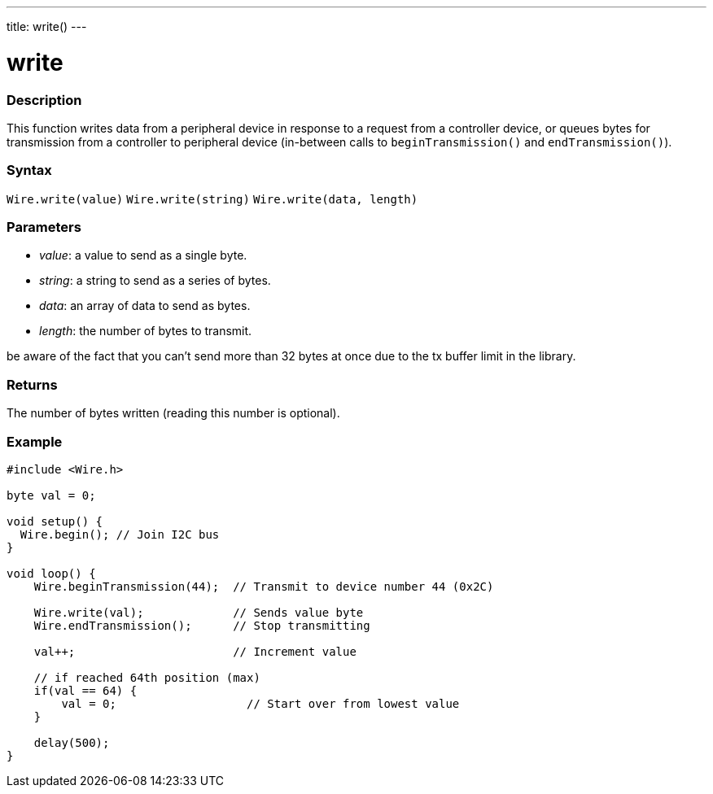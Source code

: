 ---
title: write()
---

= write

//OVERVIEW SECTION STARTS
[#overview]
--

[float]
=== Description
This function writes data from a peripheral device in response to a request from a controller device, or queues bytes for transmission from a controller to peripheral device (in-between calls to `beginTransmission()` and `endTransmission()`).

[float]
=== Syntax
`Wire.write(value)`
`Wire.write(string)`
`Wire.write(data, length)`

[float]
=== Parameters
* _value_: a value to send as a single byte.
* _string_: a string to send as a series of bytes.
* _data_: an array of data to send as bytes.
* _length_: the number of bytes to transmit.

be aware of the fact that you can't send more than 32 bytes at once due to the tx buffer limit in the library.
  
[float]
=== Returns 

The number of bytes written (reading this number is optional).
[float]
=== Example

```
#include <Wire.h>

byte val = 0;

void setup() {
  Wire.begin(); // Join I2C bus
}

void loop() {
    Wire.beginTransmission(44);  // Transmit to device number 44 (0x2C)

    Wire.write(val);             // Sends value byte  
    Wire.endTransmission();      // Stop transmitting

    val++;                       // Increment value

    // if reached 64th position (max)
    if(val == 64) {
        val = 0;                   // Start over from lowest value
    }
    
    delay(500);
}
```
--
//OVERVIEW SECTION ENDS
